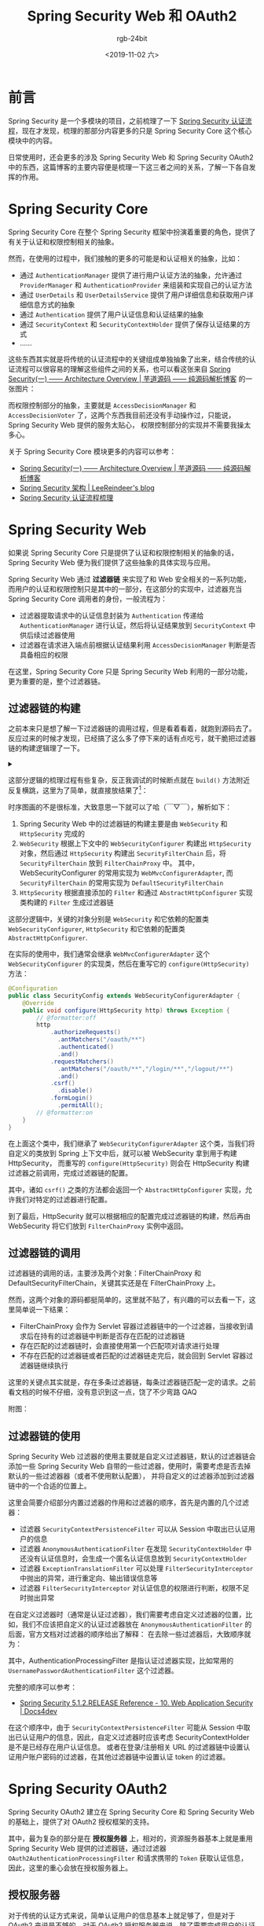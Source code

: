 #+TITLE:      Spring Security Web 和 OAuth2
#+AUTHOR:     rgb-24bit
#+EMAIL:      rgb-24bit@foxmail.com
#+DATE:       <2019-11-02 六>

* 目录                                                    :TOC_4_gh:noexport:
- [[#前言][前言]]
- [[#spring-security-core][Spring Security Core]]
- [[#spring-security-web][Spring Security Web]]
  - [[#过滤器链的构建][过滤器链的构建]]
  - [[#过滤器链的调用][过滤器链的调用]]
  - [[#过滤器链的使用][过滤器链的使用]]
- [[#spring-security-oauth2][Spring Security OAuth2]]
  - [[#授权服务器][授权服务器]]
    - [[#授权码模式][授权码模式]]
    - [[#密码模式][密码模式]]
    - [[#客户端认证][客户端认证]]
    - [[#tokengranter][TokenGranter]]
  - [[#资源服务器][资源服务器]]
- [[#spring-security-jwt][Spring Security JWT]]
- [[#结语][结语]]
- [[#参考链接][参考链接]]
- [[#footnotes][Footnotes]]

* 前言
  Spring Security 是一个多模块的项目，之前梳理了一下 [[https://rgb-24bit.github.io/blog/2019/spring-security-certification-process.html][Spring Security 认证流程]]，现在才发现，梳理的那部分内容更多的只是 Spring Security Core 这个核心模块中的内容。

  日常使用时，还会更多的涉及 Spring Security Web 和 Spring Security OAuth2 中的东西，这篇博客的主要内容便是梳理一下这三者之间的关系，了解一下各自发挥的作用。

* Spring Security Core
  Spring Security Core 在整个 Spring Security 框架中扮演着重要的角色，提供了有关于认证和权限控制相关的抽象。

  然而，在使用的过程中，我们接触的更多的可能是和认证相关的抽象，比如：
  + 通过 ~AuthenticationManager~ 提供了进行用户认证方法的抽象，允许通过 ~ProviderManager~ 和 ~AuthenticationProvider~ 来组装和实现自己的认证方法
  + 通过 ~UserDetails~ 和 ~UserDetailsService~ 提供了用户详细信息和获取用户详细信息方式的抽象
  + 通过 ~Authentication~ 提供了用户认证信息和认证结果的抽象
  + 通过 ~SecurityContext~ 和 ~SecurityContextHolder~ 提供了保存认证结果的方式
  + ……

  这些东西其实就是将传统的认证流程中的关键组成单独抽象了出来，结合传统的认证流程可以很容易的理解这些组件之间的关系，也可以看这张来自 [[http://www.iocoder.cn/Spring-Security/laoxu/Architecture-Overview/?vip][Spring Security(一) —— Architecture Overview | 芋道源码 —— 纯源码解析博客]] 的一张图片：
  #+HTML: <img src="https://i.loli.net/2019/10/20/BJ3lRDFtxSuZpod.png">

  而权限控制部分的抽象，主要就是 ~AccessDecisionManager~ 和 ~AccessDecisionVoter~ 了，这两个东西我目前还没有手动操作过，只能说，Spring Security Web 提供的服务太贴心，
  权限控制部分的实现并不需要我操太多心。

  关于 Spring Security Core 模块更多的内容可以参考：
  + [[http://www.iocoder.cn/Spring-Security/laoxu/Architecture-Overview/?vip][Spring Security(一) —— Architecture Overview | 芋道源码 —— 纯源码解析博客]]
  + [[https://leer.moe/2019/03/26/spring-security-architecture/][Spring Security 架构 | LeeReindeer's blog]]
  + [[https://rgb-24bit.github.io/blog/2019/spring-security-certification-process.html][Spring Security 认证流程梳理]]

* Spring Security Web
  如果说 Spring Security Core 只是提供了认证和权限控制相关的抽象的话，Spring Security Web 便为我们提供了这些抽象的具体实现与应用。
  
  Spring Security Web 通过 *过滤器链* 来实现了和 Web 安全相关的一系列功能，而用户的认证和权限控制只是其中的一部分，在这部分的实现中，过滤器充当 Spring Security Core 调用者的身份，一般流程为：
  + 过滤器提取请求中的认证信息封装为 ~Authentication~ 传递给 ~AuthenticationManager~ 进行认证，然后将认证结果放到 ~SecurityContext~ 中供后续过滤器使用
  + 过滤器在请求进入端点前根据认证结果利用 ~AccessDecisionManager~ 判断是否具备相应的权限

  在这里，Spring Security Core 只是 Spring Security Web 利用的一部分功能，更为重要的是，整个过滤器链。
  
** 过滤器链的构建
   之前本来只是想了解一下过滤器链的调用过程，但是看着看着，就跑到源码去了。反应过来的时候才发现，已经搞了这么多了停下来的话有点吃亏，就干脆把过滤器链的构建逻辑理了一下。

   #+HTML: <details><summary><i></i></summary>

   在梳理完构建器链的构建和调用逻辑后感觉，过滤器链的构建逻辑貌似没有好多用，还不如直接看过滤器链的调用逻辑……

   #+HTML: </details>

   这部分逻辑的梳理过程有些复杂，反正我调试的时候断点就在 ~build()~ 方法附近反复横跳，这里为了简单，就直接放结果了[fn:1]：
   #+HTML: <img src="https://i.loli.net/2019/11/01/573eMSbcNmE9ALo.png">

   时序图画的不是很标准，大致意思一下就可以了哈（￣▽￣），解析如下：
   1) Spring Security Web 中的过滤器链的构建主要是由 ~WebSecurity~ 和 ~HttpSecurity~ 完成的
   2) ~WebSecurity~ 根据上下文中的 ~WebSecurityConfigurer~ 构建出 ~HttpSecurity~ 对象，然后通过 ~HttpSecurity~ 构建出 ~SecurityFilterChain~ 后，将 ~SecurityFilterChain~ 放到 ~FilterChainProxy~ 中。
      其中，WebSecurityConfigurer 的常用实现为 ~WebMvcConfigurerAdapter~, 而 ~SecurityFilterChain~ 的常用实现为 ~DefaultSecurityFilterChain~
   3) ~HttpSecurity~ 根据直接添加的 ~Filter~ 和通过 ~AbstractHttpConfigurer~ 实现类构建的 ~Filter~ 生成过滤器链

   这部分逻辑中，关键的对象分别是 ~WebSecurity~ 和它依赖的配置类 ~WebSecurityConfigurer~, ~HttpSecurity~ 和它依赖的配置类 ~AbstractHttpConfigurer~.

   在实际的使用中，我们通常会继承 ~WebMvcConfigurerAdapter~ 这个 ~WebSecurityConfigurer~ 的实现类，然后在重写它的 ~configure(HttpSecurity)~ 方法：
   #+begin_src java
     @Configuration
     public class SecurityConfig extends WebSecurityConfigurerAdapter {
         @Override
         public void configure(HttpSecurity http) throws Exception {
             // @formatter:off
             http
                 .authorizeRequests()
                   .antMatchers("/oauth/**")
                   .authenticated()
                   .and()
                 .requestMatchers()
                   .antMatchers("/oauth/**","/login/**","/logout/**")
                   .and()
                 .csrf()
                   .disable()
                 .formLogin()
                   .permitAll();
             // @formatter:on
         }
     }
   #+end_src
   
   在上面这个类中，我们继承了 ~WebSecurityConfigurerAdapter~ 这个类，当我们将自定义的类放到 Spring 上下文中后，就可以被 WebSecurity 拿到用于构建 HttpSecurity，
   而重写的 ~configure(HttpSecurity)~ 则会在 HttpSecurity 构建过滤器之前调用，完成过滤器链的配置。

   其中，诸如 ~csrf()~ 之类的方法都会返回一个 ~AbstractHttpConfigurer~ 实现，允许我们对特定的过滤器进行配置。

   到了最后，HttpSecurity 就可以根据相应的配置完成过滤器链的构建，然后再由 WebSecurity 将它们放到 ~FilterChainProxy~ 实例中返回。

** 过滤器链的调用
   过滤器链的调用的话，主要涉及两个对象：FilterChainProxy 和 DefaultSecurityFilterChain，关键其实还是在 FilterChainProxy 上。

   然而，这两个对象的源码都挺简单的，这里就不贴了，有兴趣的可以去看一下，这里简单说一下结果：
   + FilterChainProxy 会作为 Servlet 容器过滤器链中的一个过滤器，当接收到请求后在持有的过滤器链中判断是否存在匹配的过滤器链
   + 存在匹配的过滤器链时，会直接使用第一个匹配项对请求进行处理
   + 不存在匹配的过滤器链或者匹配的过滤器链走完后，就会回到 Servlet 容器过滤器链继续执行

   这里的关键点其实就是，存在多条过滤器链，每条过滤器链匹配一定的请求。之前看文档的时候不仔细，没有意识到这一点，饶了不少弯路 QAQ

   附图：
   #+HTML: <img src="https://i.loli.net/2019/11/02/b7QCFNX1Knga9pS.png">

** 过滤器链的使用
   Spring Security Web 过滤器的使用主要就是自定义过滤器链，默认的过滤器链会添加一些 Spring Security Web 自带的一些过滤器，使用时，需要考虑是否去掉默认的一些过滤器器（或者不使用默认配置），
   并将自定义的过滤器添加到过滤器链中的一个合适的位置上。

   这里会简要介绍部分内置过滤器的作用和过滤器的顺序，首先是内置的几个过滤器：
   + 过滤器 ~SecurityContextPersistenceFilter~ 可以从 Session 中取出已认证用户的信息
   + 过滤器 ~AnonymousAuthenticationFilter~ 在发现 ~SecurityContextHolder~ 中还没有认证信息时，会生成一个匿名认证信息放到 ~SecurityContextHolder~
   + 过滤器 ~ExceptionTranslationFilter~ 可以处理 ~FilterSecurityInterceptor~ 中抛出的异常，进行重定向、输出错误信息等
   + 过滤器 ~FilterSecurityInterceptor~ 对认证信息的权限进行判断，权限不足时抛出异常

   在自定义过滤器时（通常是认证过滤器），我们需要考虑自定义过滤器的位置，比如，我们不应该把自定义的认证过滤器放在 ~AnonymousAuthenticationFilter~ 的后面，官方文档对过滤器的顺序给出了解释：
   在去除一些过滤器后，大致顺序就为：
   #+HTML: <img src="https://i.loli.net/2019/11/03/aXR9HSomNf36gQO.png">
   
   其中，AuthenticationProcessingFilter 是指认证过滤器实现，比如常用的 ~UsernamePasswordAuthenticationFilter~ 这个过滤器。

   完整的顺序可以参考：
   + [[https://www.docs4dev.com/docs/en/spring-security/5.1.2.RELEASE/reference/web-app-security.html#filter-ordering][Spring Security 5.1.2.RELEASE Reference - 10. Web Application Security | Docs4dev]]

   在这个顺序中，由于 ~SecurityContextPersistenceFilter~ 可能从 Session 中取出已认证用户的信息，因此，自定义过滤器时应该考虑 SecurityContextHolder 是不是已经存在用户认证信息。
   或者在登录/注册相关 URL 的过滤器链中设置认证用户账户密码的过滤器，在其他过滤器链中设置认证 token 的过滤器。

* Spring Security OAuth2
  Spring Security OAuth2 建立在 Spring Security Core 和 Spring Security Web 的基础上，提供了对 OAuth2 授权框架的支持。
  
  其中，最为复杂的部分是在 *授权服务器* 上，相对的，资源服务器基本上就是重用 Spring Security Web 提供的过滤器链，通过过滤器 ~OAuth2AuthenticationProcessingFilter~ 和请求携带的 ~Token~ 获取认证信息，
  因此，这里的重心会放在授权服务器上。

** 授权服务器
   对于传统的认证方式来说，简单认证用户的信息基本上就足够了，但是对于 OAuth2 来说是不够的，对于 OAuth2 授权服务器来说，除了需要完成用户的认证以外，还需完成客户端的认证，还需要效验客户端请求的 Scope，
   因此，单凭过滤器链是不足以完成两者的认证的，因为 SecurityContextHolder 只能持有一个认证结果。

   于是，Spring Security OAuth2 采用的认证策略便是：在过滤器链中完成客户端或用户的认证，然后再在端点的内部逻辑中完成剩余信息的效验。而这个认证策略，在不同模式中也是不一样的。

   这里主要会对 *授权码模式* 和 *密码模式* 中的认证策略进行介绍，因为这两个模式中使用到的端点 ~AuthorizationEndpoint~ 和 ~TokenEndpoint~ 已经涵盖了两条主要的过滤器链。

*** 授权码模式
    首先是授权码模式，对于授权码模式来说，请求流程通常是先到 ~/oauth/authorize~ 获取授权码，然后再到 ~/oauth/token~ 获取 Token，对于 ~/oauth/authorize~ 这个端点的过滤器链来说，
    认证的是用户的信息，认证通过后进入端点内部，会对客户端请求 ~Scope~ 和用户的 ~Approval~ 进行效验，效验通过会生成授权码返回给客户端。

    其实这里也就可以明白为什么 ~/oauth/authorize~ 这个端点需要对用户进行认证了，因为，这里需要获取的是 *用户* 的授权。

    然后客户端拿着授权码去 ~/oauth/token~ 这个端点获取 Token 时，该端点的过滤器链会对客户端进行认证，认证通过后进入端点内部，这时端点内部会对客户端请求的 Scope 进行效验，
    效验通过后就会通过 ~TokenGranter~ 生成 Token 返回给客户端。

    也就是说，对于授权码模式来说：
    + 端点 ~/oauth/authorize~ 完成用户的认证、客户端请求的 Scope 的效验、用户的授权检查
    + 端点 ~/oauth/token~ 完成客户端的认证，客户端请求的 Scope 的效验、客户端授权码的检查
      
    这其实就可以看做时对授权码模式的代码解释，因为，在授权码模式中，去获取 Token 的往往不是用户操作的客户端，因此，需要认证客户端是否是受信任的。

    相关逻辑对应的源码，去掉了一部分效验代码：
    #+begin_src java
      @RequestMapping(value = "/oauth/authorize")
      public ModelAndView authorize(Map<String, Object> model, @RequestParam Map<String, String> parameters, SessionStatus sessionStatus, Principal principal) {
        AuthorizationRequest authorizationRequest = getOAuth2RequestFactory().createAuthorizationRequest(parameters);

        try {
          // 未通过认证的请求会抛异常
          if (!(principal instanceof Authentication) || !((Authentication) principal).isAuthenticated()) {
            throw new InsufficientAuthenticationException("User must be authenticated with Spring Security before authorization can be completed.");
          }

          ClientDetails client = getClientDetailsService().loadClientByClientId(authorizationRequest.getClientId());

          // 效验 Scope
          oauth2RequestValidator.validateScope(authorizationRequest, client);

          // 效验用户的授权
          authorizationRequest = userApprovalHandler.checkForPreApproval(authorizationRequest, (Authentication) principal);
          boolean approved = userApprovalHandler.isApproved(authorizationRequest, (Authentication) principal);
          authorizationRequest.setApproved(approved);

          // Validation is all done, so we can check for auto approval...
          if (authorizationRequest.isApproved()) {
            if (responseTypes.contains("token")) {
              return getImplicitGrantResponse(authorizationRequest);
            }
            if (responseTypes.contains("code")) {
              return new ModelAndView(getAuthorizationCodeResponse(authorizationRequest, (Authentication) principal));
            }
          }

          return getUserApprovalPageResponse(model, authorizationRequest, (Authentication) principal);
        }
        catch (RuntimeException e) {
          sessionStatus.setComplete();
          throw e;
        }
      }

      @RequestMapping(value = "/oauth/token", method=RequestMethod.POST)
      public ResponseEntity<OAuth2AccessToken> postAccessToken(Principal principal, @RequestParam Map<String, String> parameters)
        throws HttpRequestMethodNotSupportedException {

        // 可以看到，通过效验的是客户端
        String clientId = getClientId(principal);
        ClientDetails authenticatedClient = getClientDetailsService().loadClientByClientId(clientId);

        TokenRequest tokenRequest = getOAuth2RequestFactory().createTokenRequest(parameters, authenticatedClient);

        // 效验请求的 Scope
        if (authenticatedClient != null) {
          oAuth2RequestValidator.validateScope(tokenRequest, authenticatedClient);
        }

        if (isAuthCodeRequest(parameters)) {
          // The scope was requested or determined during the authorization step
          if (!tokenRequest.getScope().isEmpty()) {
            tokenRequest.setScope(Collections.<String> emptySet());
          }
        }

        // 调用 TokenGranter 进行授权
        OAuth2AccessToken token = getTokenGranter().grant(tokenRequest.getGrantType(), tokenRequest);
        if (token == null) {
          throw new UnsupportedGrantTypeException("Unsupported grant type: " + tokenRequest.getGrantType());
        }
        return getResponse(token);
      }
    #+end_src

    授权码模式流程图：
    #+HTML: <img src="https://i.loli.net/2019/11/02/hjMWfXc4ELl3w9O.png">

*** 密码模式
    密码模式，或者说简化模式，只有一个端点即 ~/oauth/token~ 这个端点，也就是说，这个端点要同时完成用户和客户端的认证。
    
    但是，这个端点不可能同时拥有两个过滤器链，而为了支持授权码模式，这个端点的过滤器链的职责已经确定了，就是完成客户端的认证。因此，用户的认证就只能在端点内部逻辑完成。

    当 ~TokenEndpoint~ 发现授权模式为 *密码模式* 时，会将 ~ResourceOwnerPasswordTokenGranter~ 放入 ~TokenGranter~, 而 ~ResourceOwnerPasswordTokenGranter~ 进行授权时会调用 ~AuthenticationManager~ 来完成对用户的认证，认证成功才会通过 ~TokenService~ 生成 Token 返回。

    #+begin_src java
      // AuthorizationServerEndpointsConfigurer.getDefaultTokenGranters
      private List<TokenGranter> getDefaultTokenGranters() {
        List<TokenGranter> tokenGranters = new ArrayList<TokenGranter>();
        tokenGranters.add(new AuthorizationCodeTokenGranter(tokenServices, authorizationCodeServices, clientDetails, requestFactory));
        tokenGranters.add(new RefreshTokenGranter(tokenServices, clientDetails, requestFactory));
        tokenGranters.add(new ImplicitTokenGranter(tokenServices, clientDetails, requestFactory));
        tokenGranters.add(new ClientCredentialsTokenGranter(tokenServices, clientDetails, requestFactory));
        if (authenticationManager != null) {
          tokenGranters.add(new ResourceOwnerPasswordTokenGranter(authenticationManager, tokenServices, clientDetails, requestFactory));
        }
        return tokenGranters;
      }
    #+end_src

    密码模式流程图：
    #+HTML: <img src="https://i.loli.net/2019/11/02/PaKl8W1jxFQeR65.png">

*** 客户端认证
    通过对 *授权码模式* 和 *密码模式* 的了解我们知道了客户端的认证是在过滤器链中完成的，这个认证可以通过 ~BasicAuthenticationFilter~ 完成，但更通用的大概是 ~ClientCredentialsTokenEndpointFilter~ 这个过滤器。

    其内部的认证流程其实是很简单的，最为重要的一点是，它用的还是 Spring Security Core 那一套！
    #+begin_src java
      @Override
      public Authentication attemptAuthentication(HttpServletRequest request, HttpServletResponse response)
        throws AuthenticationException, IOException, ServletException {

        String clientId = request.getParameter("client_id");
        String clientSecret = request.getParameter("client_secret");

        // If the request is already authenticated we can assume that this filter is not needed
        Authentication authentication = SecurityContextHolder.getContext().getAuthentication();
        if (authentication != null && authentication.isAuthenticated()) {
          return authentication;
        }

        UsernamePasswordAuthenticationToken authRequest = new UsernamePasswordAuthenticationToken(clientId, clientSecret);

        // 通过 AuthenticationManager 完成认证
        return this.getAuthenticationManager().authenticate(authRequest);
      }
    #+end_src
    
    我们知道，Spring Security OAuth2 提供了 ClientDetails 和 ClientDetailsService 这两种抽象，它们和 UserDetails 和 UserDetailsService 是不兼容的，这时，可以选择自己实现一个 AuthenticationProvider 使用 ClientDetails 和 ClientDetailsService，
    但也可以将 ClientDetails 和 ClientDetailsService 转换为 UserDetails 和 UserDetailsService，Spring Security OAuth2 通过 ClientDetailsUserDetailsService 来完成这一转换：
    #+begin_src java
      public class ClientDetailsUserDetailsService implements UserDetailsService {
        private final ClientDetailsService clientDetailsService;

        public ClientDetailsUserDetailsService(ClientDetailsService clientDetailsService) {
          this.clientDetailsService = clientDetailsService;
        }

        public UserDetails loadUserByUsername(String username) throws UsernameNotFoundException {
          ClientDetails clientDetails;
          try {
            clientDetails = clientDetailsService.loadClientByClientId(username);
          } catch (NoSuchClientException e) {
            throw new UsernameNotFoundException(e.getMessage(), e);
          }
          String clientSecret = clientDetails.getClientSecret();
          if (clientSecret== null || clientSecret.trim().length()==0) {
            clientSecret = emptyPassword;
          }
          return new User(username, clientSecret, clientDetails.getAuthorities());
        }
      }
    #+end_src

*** TokenGranter
    Spring Security OAuth2 中授权码的生成时通过 TokenGranter 来完成的，进行授权码的生成时，会遍历拥有的各个 TokenGranter 实现，直到成功生成 Token 或者所有 TokenGranter 实现都不能生成 Token。

    生成 Token 也是一个可以抽象出来的环节，因此，Spring Security OAuth2 通过 TokenService 和 TokenStore 来生成、获取和保存 Token。

    #+begin_src java
      public abstract class AbstractTokenGranter implements TokenGranter {
        private final AuthorizationServerTokenServices tokenServices;

        private final ClientDetailsService clientDetailsService;

        private final OAuth2RequestFactory requestFactory;

        private final String grantType;

        protected AbstractTokenGranter(AuthorizationServerTokenServices tokenServices,
            ClientDetailsService clientDetailsService, OAuth2RequestFactory requestFactory, String grantType) {
          this.clientDetailsService = clientDetailsService;
          this.grantType = grantType;
          this.tokenServices = tokenServices;
          this.requestFactory = requestFactory;
        }

        public OAuth2AccessToken grant(String grantType, TokenRequest tokenRequest) {
          // 每个 TokenGranter 对应一种授权类型
          if (!this.grantType.equals(grantType)) {
            return null;
          }

          String clientId = tokenRequest.getClientId();
          ClientDetails client = clientDetailsService.loadClientByClientId(clientId);
          validateGrantType(grantType, client);

          // 获取授权码
          return getAccessToken(client, tokenRequest);
        }

        protected OAuth2AccessToken getAccessToken(ClientDetails client, TokenRequest tokenRequest) {
          return tokenServices.createAccessToken(getOAuth2Authentication(client, tokenRequest));
        }
      }

      // 默认的 TokenServices 的部分代码
      public class DefaultTokenServices {
        @Transactional
        public OAuth2AccessToken createAccessToken(OAuth2Authentication authentication) throws AuthenticationException {
          // 首先从 TokenStore 中获取 Token
          OAuth2AccessToken existingAccessToken = tokenStore.getAccessToken(authentication);
          OAuth2RefreshToken refreshToken = null;
          if (existingAccessToken != null) {
            if (existingAccessToken.isExpired()) {
              if (existingAccessToken.getRefreshToken() != null) {
                refreshToken = existingAccessToken.getRefreshToken();
                tokenStore.removeRefreshToken(refreshToken);
              }
              tokenStore.removeAccessToken(existingAccessToken);
            }
            else {
              // Re-store the access token in case the authentication has changed
              tokenStore.storeAccessToken(existingAccessToken, authentication);
              return existingAccessToken;
            }
          }

          if (refreshToken == null) {
            refreshToken = createRefreshToken(authentication);
          }

          OAuth2AccessToken accessToken = createAccessToken(authentication, refreshToken);
          // 保存 accessToken
          tokenStore.storeAccessToken(accessToken, authentication);
          refreshToken = accessToken.getRefreshToken();
          if (refreshToken != null) {
            tokenStore.storeRefreshToken(refreshToken, authentication);
          }
          return accessToken;
        }

        // 从 TokenStore 中获取 Token
        public OAuth2AccessToken getAccessToken(OAuth2Authentication authentication) {
          return tokenStore.getAccessToken(authentication);
        }
      }
    #+end_src

    简单来说就是：
    1. 在过滤器链和端点内部逻辑中完成客户端和用户的认证与 Scope 的效验
    2. 通过 TokenGranter 生成 Token，而 TokenGranter 通过 TokenService 创建 Token，TokenStore 可以保存 Token

** 资源服务器
   资源服务器相较于授权服务器来说就要简单多了，和传统的流程差不多，通过过滤器 ~OAuth2AuthenticationProcessingFilter~ 和 ~OAuth2AuthenticationManager~ 验证 Token 并获取认证信息：
   #+begin_src java
     public class OAuth2AuthenticationProcessingFilter implements Filter, InitializingBean {
       public void doFilter(ServletRequest req, ServletResponse res, FilterChain chain) throws IOException, ServletException {
         final HttpServletRequest request = (HttpServletRequest) req;
         final HttpServletResponse response = (HttpServletResponse) res;

         // 从请求头中提取 Token
         Authentication authentication = tokenExtractor.extract(request);

         Authentication authResult = authenticationManager.authenticate(authentication);

         SecurityContextHolder.getContext().setAuthentication(authResult);

         chain.doFilter(request, response);
       }
     }

     public class OAuth2AuthenticationManager implements AuthenticationManager, InitializingBean {
       public Authentication authenticate(Authentication authentication) throws AuthenticationException {
         String token = (String) authentication.getPrincipal();

         // 通过 TokenService 获取认证信息
         OAuth2Authentication auth = tokenServices.loadAuthentication(token);

         if (auth == null) {
           throw new InvalidTokenException("Invalid token: " + token);
         }

         checkClientDetails(auth);

         if (authentication.getDetails() instanceof OAuth2AuthenticationDetails) {
           OAuth2AuthenticationDetails details = (OAuth2AuthenticationDetails) authentication.getDetails();
           // Guard against a cached copy of the same details
           if (!details.equals(auth.getDetails())) {
             // Preserve the authentication details from the one loaded by token services
             details.setDecodedDetails(auth.getDetails());
           }
         }
         auth.setDetails(authentication.getDetails());
         auth.setAuthenticated(true);
         return auth;
       }
     }
   #+end_src

* Spring Security JWT
  很多地方都可以看到 JWT 在 OAuth2 中的使用，Spring Security JWT 在 Spring Security OAuth2 中便扮演了 TokenService 和 TokenStore 的角色，用于生成和效验 Token。

  但是，我还是很想吐槽一下 JWT 这个东西。当初刚看到的时候感觉很有趣，使用 JWT 可以直接在 Token 中携带一些信息，同时服务端还不用存储 Token 的信息。

  然而，在实际的一些使用中，可能会遇见需要作废还有效的 JWT Token 的需求，这对于 JWT 来说是无法实现的。为了实现这一需求，就只能在服务端存储一些信息。

  但是，既然都要在服务端存储信息了，那干嘛还用 JWT 呢？只要需要在服务端存储信息，那么，用不用 JWT 都没多大区别了啊……

* 结语
  Spring Security 真的是一个很复杂的框架，目前设计的还只是在 Servlet 程序中的应用，然鹅我目前突然对 Spring WebFlux 产生了一点兴趣，
  不知道 Spring Security 在 Spring WebFlux 中是啥样的……

  另外，我想说的是，Spring Security 的官方教程真的很棒，将大体的架构都解释清楚了，可惜吃了英语的亏 T_T

* 参考链接
  Spring Security 整体相关的资料：
  + [[http://terasolunaorg.github.io/guideline/5.3.0.RELEASE/en/index.html][TERASOLUNA Server Framework for Java (5.x) Development Guideline]]
  + [[https://leer.moe/2019/03/26/spring-security-architecture/][Spring Security 架构 | LeeReindeer's blog]]

  Spring Security Web 相关的资料：
  + [[https://www.cnblogs.com/xz816111/p/8528896.html][Spring Security验证流程剖析及自定义验证方法 - Decouple - 博客园]]
  + [[https://www.ibm.com/developerworks/cn/web/wa-spring-security-web-application-and-fingerprint-login/index.html][Spring Security 的 Web 应用和指纹登录实践]]
  + [[https://docs.spring.io/spring-security/site/docs/5.2.0.RELEASE/reference/htmlsingle/#servlet-applications][Spring Security Reference]]

  Spring Security OAuth2 相关的资料：
  + [[http://www.iocoder.cn/Spring-Security/OAuth2-learning/?vip][芋道 Spring Security OAuth2 入门 | 芋道源码 —— 纯源码解析博客]]
  + [[https://projects.spring.io/spring-security-oauth/docs/oauth2.html][Spring Security OAuth]]
  + [[https://docs.spring.io/spring-security-oauth2-boot/docs/current/reference/html/index.html][OAuth2 Boot]]
  
* Footnotes

[fn:1] 对详细过程有兴趣的，可以看我的笔记 [[https://github.com/rgb-24bit/read-source-code/blob/master/spring/spring-security-web-filter-chain-build.org][Spring Security Web 过滤器链的构建]]
